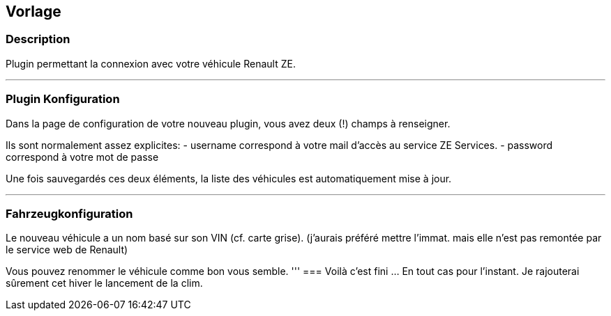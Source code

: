 == Vorlage

=== Description
Plugin permettant la connexion avec votre véhicule Renault ZE.

'''
=== Plugin Konfiguration

Dans la page de configuration de votre nouveau plugin, vous avez deux (!) champs à renseigner.

Ils sont normalement assez explicites: 
- username correspond à votre mail d'accès au service ZE Services.
- password correspond à votre mot de passe

Une fois sauvegardés ces deux éléments, la liste des véhicules est automatiquement mise à jour.

'''
=== Fahrzeugkonfiguration

Le nouveau véhicule a un nom basé sur son VIN (cf. carte grise). 
(j'aurais préféré mettre l'immat. mais elle n'est pas remontée par le service web de Renault)

Vous pouvez renommer le véhicule comme bon vous semble.
'''
=== Voilà c'est fini
... En tout cas pour l'instant.
Je rajouterai sûrement cet hiver le lancement de la clim.
